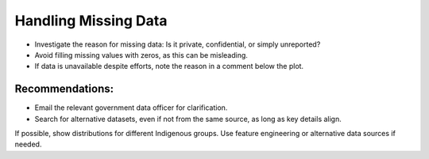 Handling Missing Data
=====================

- Investigate the reason for missing data: Is it private, confidential, or simply unreported?
- Avoid filling missing values with zeros, as this can be misleading.
- If data is unavailable despite efforts, note the reason in a comment below the plot.

Recommendations:
----------------
- Email the relevant government data officer for clarification.
- Search for alternative datasets, even if not from the same source, as long as key details align.

If possible, show distributions for different Indigenous groups. Use feature engineering or alternative data sources if needed.
